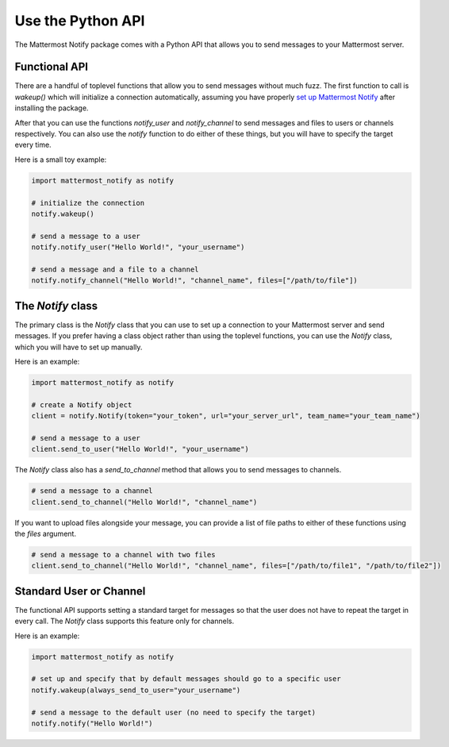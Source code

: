 .. mattermost-notify documentation master file, created by
   sphinx-quickstart on Thu Jan 23 13:11:20 2025.
   You can adapt this file completely to your liking, but it should at least
   contain the root `toctree` directive.


Use the Python API
==================

The Mattermost Notify package comes with a Python API that allows you to send messages to your Mattermost server.

Functional API
--------------

There are a handful of toplevel functions that allow you to send messages without much fuzz.
The first function to call is `wakeup()` which will initialize a connection automatically, assuming you have properly
`set up Mattermost Notify`_ after installing the package.

.. _set up Mattermost Notify: setup_package

After that you can use the functions `notify_user` and `notify_channel` to send messages and files to users or channels respectively.
You can also use the `notify` function to do either of these things, but you will have to specify the target every time.

Here is a small toy example:

.. code:: python

   import mattermost_notify as notify

   # initialize the connection
   notify.wakeup()

   # send a message to a user
   notify.notify_user("Hello World!", "your_username") 

   # send a message and a file to a channel
   notify.notify_channel("Hello World!", "channel_name", files=["/path/to/file"])


The `Notify` class
------------------

The primary class is the `Notify` class that you can use to set up a connection to your Mattermost server and send messages.
If you prefer having a class object rather than using the toplevel functions, you can use the `Notify` class, which you will have to set up manually.

Here is an example:

.. code:: python

   import mattermost_notify as notify

   # create a Notify object
   client = notify.Notify(token="your_token", url="your_server_url", team_name="your_team_name")

   # send a message to a user
   client.send_to_user("Hello World!", "your_username")


The `Notify` class also has a `send_to_channel` method that allows you to send messages to channels.

.. code:: python

   # send a message to a channel
   client.send_to_channel("Hello World!", "channel_name")


If you want to upload files alongside your message, you can provide a list of file paths to either of these functions using the `files` argument.

.. code:: python

   # send a message to a channel with two files
   client.send_to_channel("Hello World!", "channel_name", files=["/path/to/file1", "/path/to/file2"])


Standard User or Channel
------------------------

The functional API supports setting a standard target for messages so that the user does not have to repeat the target in every call.
The `Notify` class supports this feature only for channels.

Here is an example:

.. code:: python

   import mattermost_notify as notify

   # set up and specify that by default messages should go to a specific user
   notify.wakeup(always_send_to_user="your_username")

   # send a message to the default user (no need to specify the target)
   notify.notify("Hello World!")




